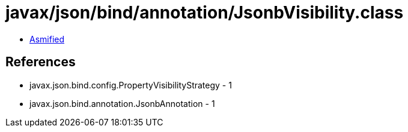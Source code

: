 = javax/json/bind/annotation/JsonbVisibility.class

 - link:JsonbVisibility-asmified.java[Asmified]

== References

 - javax.json.bind.config.PropertyVisibilityStrategy - 1
 - javax.json.bind.annotation.JsonbAnnotation - 1
